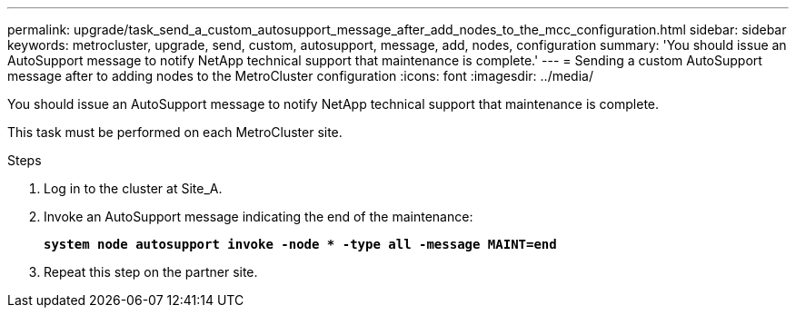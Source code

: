 ---
permalink: upgrade/task_send_a_custom_autosupport_message_after_add_nodes_to_the_mcc_configuration.html
sidebar: sidebar
keywords: metrocluster, upgrade, send, custom, autosupport, message, add, nodes, configuration
summary: 'You should issue an AutoSupport message to notify NetApp technical support that maintenance is complete.'
---
= Sending a custom AutoSupport message after to adding nodes to the MetroCluster configuration
:icons: font
:imagesdir: ../media/

[.lead]
You should issue an AutoSupport message to notify NetApp technical support that maintenance is complete.

This task must be performed on each MetroCluster site.

.Steps
. Log in to the cluster at Site_A.
. Invoke an AutoSupport message indicating the end of the maintenance:
+
`*system node autosupport invoke -node * -type all -message MAINT=end*`
. Repeat this step on the partner site.
